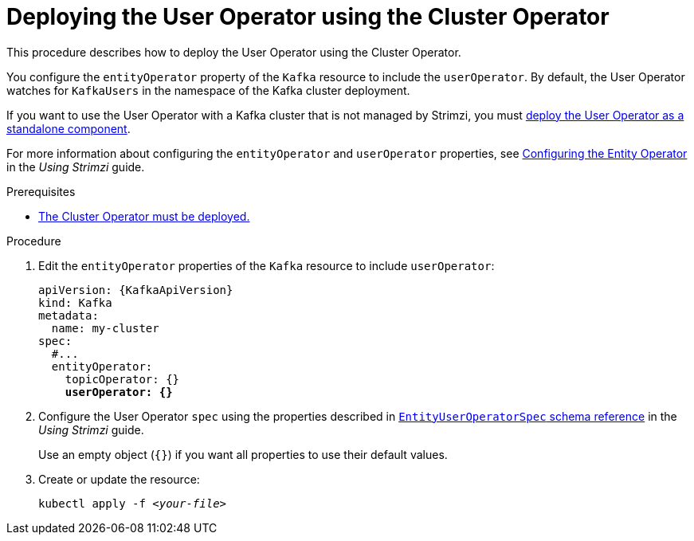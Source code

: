 // Module included in the following assemblies:
//
// deploying/assembly_deploy-kafka-cluster.adoc

[id='deploying-the-user-operator-using-the-cluster-operator-{context}']
= Deploying the User Operator using the Cluster Operator

[role="_abstract"]
This procedure describes how to deploy the User Operator using the Cluster Operator.

You configure the `entityOperator` property of the `Kafka` resource to include the `userOperator`.
By default, the User Operator watches for `KafkaUsers` in the namespace of the Kafka cluster deployment.

If you want to use the User Operator with a Kafka cluster that is not managed by Strimzi,
you must xref:deploying-the-user-operator-standalone-{context}[deploy the User Operator as a standalone component].

For more information about configuring the `entityOperator` and `userOperator` properties, see link:{BookURLUsing}#assembly-kafka-entity-operator-str[Configuring the Entity Operator^] in the _Using Strimzi_ guide.

.Prerequisites

* xref:deploying-cluster-operator-str[The Cluster Operator must be deployed.]

.Procedure

. Edit the `entityOperator` properties of the `Kafka` resource to include `userOperator`:
+
[source,yaml,subs="+quotes,attributes"]
----
apiVersion: {KafkaApiVersion}
kind: Kafka
metadata:
  name: my-cluster
spec:
  #...
  entityOperator:
    topicOperator: {}
    *userOperator: {}*
----
. Configure the User Operator `spec` using the properties described in link:{BookURLUsing}#type-EntityUserOperatorSpec-reference[`EntityUserOperatorSpec` schema reference^] in the _Using Strimzi_ guide.
+
Use an empty object (`{}`) if you want all properties to use their default values.
. Create or update the resource:
[source,shell,subs=+quotes]
kubectl apply -f _<your-file>_
